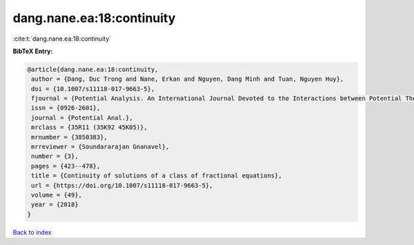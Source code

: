 dang.nane.ea:18:continuity
==========================

:cite:t:`dang.nane.ea:18:continuity`

**BibTeX Entry:**

.. code-block:: bibtex

   @article{dang.nane.ea:18:continuity,
    author = {Dang, Duc Trong and Nane, Erkan and Nguyen, Dang Minh and Tuan, Nguyen Huy},
    doi = {10.1007/s11118-017-9663-5},
    fjournal = {Potential Analysis. An International Journal Devoted to the Interactions between Potential Theory, Probability Theory, Geometry and Functional Analysis},
    issn = {0926-2601},
    journal = {Potential Anal.},
    mrclass = {35R11 (35K92 45K05)},
    mrnumber = {3850383},
    mrreviewer = {Soundararajan Gnanavel},
    number = {3},
    pages = {423--478},
    title = {Continuity of solutions of a class of fractional equations},
    url = {https://doi.org/10.1007/s11118-017-9663-5},
    volume = {49},
    year = {2018}
   }

`Back to index <../By-Cite-Keys.rst>`_
